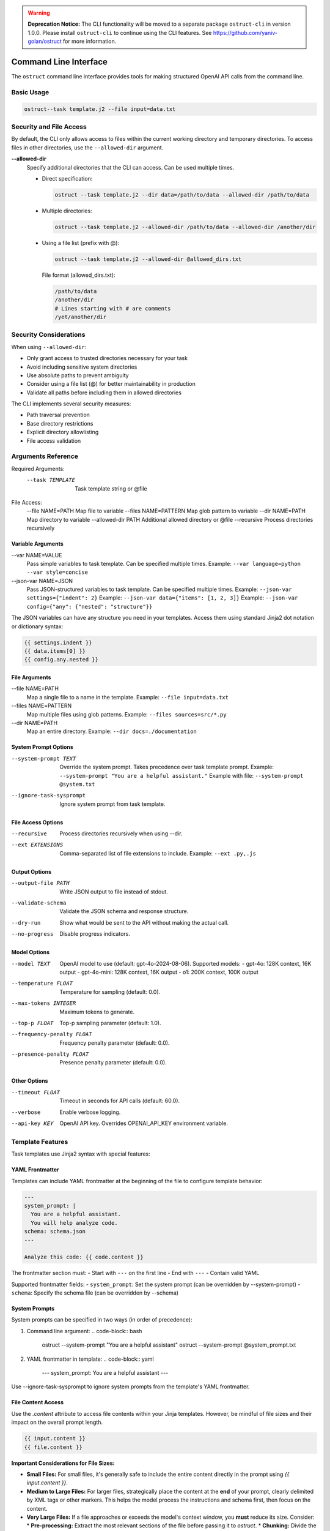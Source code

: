 .. Copyright (c) 2025 Yaniv Golan. All rights reserved.

.. warning::
   **Deprecation Notice:** The CLI functionality will be moved to a separate package ``ostruct-cli`` in version 1.0.0.
   Please install ``ostruct-cli`` to continue using the CLI features.
   See https://github.com/yaniv-golan/ostruct for more information.

Command Line Interface
====================

The ``ostruct`` command line interface provides tools for making structured OpenAI API calls from the command line.

Basic Usage
----------

.. code-block:: bash

    ostruct--task template.j2 --file input=data.txt

Security and File Access
----------------------

By default, the CLI only allows access to files within the current working directory and temporary directories. To access files in other directories, use the ``--allowed-dir`` argument.

**--allowed-dir**
    Specify additional directories that the CLI can access. Can be used multiple times.
    
    - Direct specification:
      
      .. code-block:: bash
      
          ostruct --task template.j2 --dir data=/path/to/data --allowed-dir /path/to/data
    
    - Multiple directories:
      
      .. code-block:: bash
      
          ostruct --task template.j2 --allowed-dir /path/to/data --allowed-dir /another/dir
    
    - Using a file list (prefix with @):
      
      .. code-block:: bash
      
          ostruct --task template.j2 --allowed-dir @allowed_dirs.txt
      
      File format (allowed_dirs.txt):
      
      .. code-block:: text
      
          /path/to/data
          /another/dir
          # Lines starting with # are comments
          /yet/another/dir

Security Considerations
--------------------

When using ``--allowed-dir``:

- Only grant access to trusted directories necessary for your task
- Avoid including sensitive system directories
- Use absolute paths to prevent ambiguity
- Consider using a file list (@) for better maintainability in production
- Validate all paths before including them in allowed directories

The CLI implements several security measures:

- Path traversal prevention
- Base directory restrictions
- Explicit directory allowlisting
- File access validation

Arguments Reference
----------------

Required Arguments:
  --task TEMPLATE     Task template string or @file

File Access:
  --file NAME=PATH   Map file to variable
  --files NAME=PATTERN  Map glob pattern to variable
  --dir NAME=PATH    Map directory to variable
  --allowed-dir PATH Additional allowed directory or @file
  --recursive        Process directories recursively

Variable Arguments
~~~~~~~~~~~~~~~

--var NAME=VALUE
    Pass simple variables to task template. Can be specified multiple times.
    Example: ``--var language=python --var style=concise``

--json-var NAME=JSON
    Pass JSON-structured variables to task template. Can be specified multiple times.
    Example: ``--json-var settings={"indent": 2}``
    Example: ``--json-var data={"items": [1, 2, 3]}``
    Example: ``--json-var config={"any": {"nested": "structure"}}``

The JSON variables can have any structure you need in your templates. Access them using standard Jinja2 dot notation or dictionary syntax:

.. code-block:: jinja

    {{ settings.indent }}
    {{ data.items[0] }}
    {{ config.any.nested }}

File Arguments
~~~~~~~~~~~~

--file NAME=PATH
    Map a single file to a name in the template.
    Example: ``--file input=data.txt``

--files NAME=PATTERN
    Map multiple files using glob patterns.
    Example: ``--files sources=src/*.py``

--dir NAME=PATH
    Map an entire directory.
    Example: ``--dir docs=./documentation``

System Prompt Options
~~~~~~~~~~~~~~~~~~

--system-prompt TEXT
    Override the system prompt. Takes precedence over task template prompt.
    Example: ``--system-prompt "You are a helpful assistant."``
    Example with file: ``--system-prompt @system.txt``

--ignore-task-sysprompt
    Ignore system prompt from task template.

File Access Options
~~~~~~~~~~~~~~~~

--recursive
    Process directories recursively when using --dir.

--ext EXTENSIONS
    Comma-separated list of file extensions to include.
    Example: ``--ext .py,.js``

Output Options
~~~~~~~~~~~~

--output-file PATH
    Write JSON output to file instead of stdout.

--validate-schema
    Validate the JSON schema and response structure.

--dry-run
    Show what would be sent to the API without making the actual call.

--no-progress
    Disable progress indicators.

Model Options
~~~~~~~~~~~

--model TEXT
    OpenAI model to use (default: gpt-4o-2024-08-06).
    Supported models:
    - gpt-4o: 128K context, 16K output
    - gpt-4o-mini: 128K context, 16K output
    - o1: 200K context, 100K output

--temperature FLOAT
    Temperature for sampling (default: 0.0).

--max-tokens INTEGER
    Maximum tokens to generate.

--top-p FLOAT
    Top-p sampling parameter (default: 1.0).

--frequency-penalty FLOAT
    Frequency penalty parameter (default: 0.0).

--presence-penalty FLOAT
    Presence penalty parameter (default: 0.0).

Other Options
~~~~~~~~~~~

--timeout FLOAT
    Timeout in seconds for API calls (default: 60.0).

--verbose
    Enable verbose logging.

--api-key KEY
    OpenAI API key. Overrides OPENAI_API_KEY environment variable.

Template Features
--------------

Task templates use Jinja2 syntax with special features:

YAML Frontmatter
~~~~~~~~~~~~~

Templates can include YAML frontmatter at the beginning of the file to configure template behavior:

.. code-block:: jinja

    ---
    system_prompt: |
      You are a helpful assistant.
      You will help analyze code.
    schema: schema.json
    ---
    
    Analyze this code: {{ code.content }}

The frontmatter section must:
- Start with ``---`` on the first line
- End with ``---``
- Contain valid YAML

Supported frontmatter fields:
- ``system_prompt``: Set the system prompt (can be overridden by --system-prompt)
- ``schema``: Specify the schema file (can be overridden by --schema)

System Prompts
~~~~~~~~~~~~

System prompts can be specified in two ways (in order of precedence):

1. Command line argument:
   .. code-block:: bash
   
       ostruct --system-prompt "You are a helpful assistant"
       ostruct --system-prompt @system_prompt.txt

2. YAML frontmatter in template:
   .. code-block:: yaml
   
       ---
       system_prompt: You are a helpful assistant
       ---

Use --ignore-task-sysprompt to ignore system prompts from the template's YAML frontmatter.

File Content Access
~~~~~~~~~~~~~~~~

Use the `.content` attribute to access file contents within your Jinja templates. However, be mindful of file sizes and their impact on the overall prompt length.

.. code-block:: jinja

    {{ input.content }}
    {{ file.content }}

**Important Considerations for File Sizes:**

*   **Small Files:** For small files, it's generally safe to include the entire content directly in the prompt using `{{ input.content }}`.
*   **Medium to Large Files:** For larger files, strategically place the content at the **end** of your prompt, clearly delimited by XML tags or other markers. This helps the model process the instructions and schema first, then focus on the content.
*   **Very Large Files:**  If a file approaches or exceeds the model's context window, you **must** reduce its size. Consider:
    *   **Pre-processing:** Extract the most relevant sections of the file before passing it to `ostruct`.
    *   **Chunking:** Divide the file into smaller chunks and process them in multiple calls to `ostruct`.
    *   **Summarization:** Use another tool or model to summarize the file content before analysis.
*   **Token Limits:** Always be aware of the model's token limit. Use the `--verbose` flag to see the total token count in your prompt and adjust accordingly.

**Example of strategic placement for medium to large files:**

.. code-block:: bash

    ostruct --task "Distill all claims from the document in the <doc> element into the JSON response. Place the claim itself in claim element, and the source (if available) in the source element. <doc>{{ input.content }}</doc>" --file input=input.txt --schema schema.json

**Note:** The effectiveness of this approach can vary depending on the model and the specific task. Experimentation is key.

Template Functions
~~~~~~~~~~~~~~~

The CLI provides a rich set of template functions for text processing, data manipulation, and formatting:

Text Processing
^^^^^^^^^^^^^

- ``word_count(text)``: Count words in text
    .. code-block:: jinja
    
        Words: {{ input.content | word_count }}

- ``char_count(text)``: Count characters in text
    .. code-block:: jinja
    
        Characters: {{ input.content | char_count }}

- ``wrap_text(text, width=80)``: Wrap text to specified width
    .. code-block:: jinja
    
        {{ long_text | wrap_text(width=60) }}

- ``indent_text(text, width=4)``: Indent text by specified width
    .. code-block:: jinja
    
        {{ code.content | indent_text(width=2) }}

- ``dedent_text(text)``: Remove common leading whitespace
    .. code-block:: jinja
    
        {{ indented_text | dedent_text }}

- ``normalize_text(text)``: Normalize whitespace
    .. code-block:: jinja
    
        {{ messy_text | normalize_text }}

- ``strip_markdown(text)``: Remove markdown formatting
    .. code-block:: jinja
    
        {{ markdown | strip_markdown }}

Code Processing
^^^^^^^^^^^^

- ``format_code(text, lang='python', output_format='terminal')``: Format and highlight code
    .. code-block:: jinja
    
        {{ code.content | format_code(lang='javascript') }}

- ``strip_comments(text, lang='python')``: Remove code comments
    .. code-block:: jinja
    
        {{ code.content | strip_comments(lang='python') }}

Data Analysis
^^^^^^^^^^

- ``extract_keywords(text)``: Extract words as keywords
    .. code-block:: jinja
    
        Keywords: {{ text | extract_keywords }}

- ``frequency(items)``: Count item frequencies
    .. code-block:: jinja
    
        {{ words | frequency | dict_to_table }}

- ``aggregate(items, key=None)``: Calculate statistics (count, sum, mean, etc.)
    .. code-block:: jinja
    
        {{ numbers | aggregate | dict_to_table }}

- ``unique(items)``: Get unique items
    .. code-block:: jinja
    
        {{ items | unique }}

- ``sort_by(items, key)``: Sort items by key
    .. code-block:: jinja
    
        {{ users | sort_by('name') }}

- ``group_by(items, key)``: Group items by key
    .. code-block:: jinja
    
        {% for group, items in data | group_by('category') %}
        Group {{ group }}:
        {{ items | list_to_table }}
        {% endfor %}

- ``filter_by(items, key, value)``: Filter items by key-value
    .. code-block:: jinja
    
        {{ users | filter_by('active', true) }}

- ``extract_field(items, key)``: Extract values of a field
    .. code-block:: jinja
    
        {{ users | extract_field('email') }}

- ``pivot_table(data, index, value, aggfunc='sum')``: Create pivot table
    .. code-block:: jinja
    
        {{ sales | pivot_table(index='category', value='amount') | dict_to_table }}

- ``summarize(data, keys=None)``: Generate statistical summary
    .. code-block:: jinja
    
        {{ dataset | summarize | dict_to_table }}

Formatting
^^^^^^^^

- ``to_json(obj)``: Convert to JSON string
    .. code-block:: jinja
    
        {{ data | to_json }}

- ``from_json(text)``: Parse JSON string
    .. code-block:: jinja
    
        {{ json_text | from_json | dict_to_table }}

- ``format_json(obj)``: Format JSON with indentation
    .. code-block:: jinja
    
        {{ data | format_json }}

- ``dict_to_table(data)``: Convert dictionary to markdown table
    .. code-block:: jinja
    
        {{ stats | dict_to_table }}

- ``list_to_table(items, headers=None)``: Convert list to markdown table
    .. code-block:: jinja
    
        {{ users | list_to_table(headers=['Name', 'Email']) }}

- ``auto_table(data)``: Auto-format data as table
    .. code-block:: jinja
    
        {{ data | auto_table }}

- ``format_table(headers, rows)``: Create markdown table
    .. code-block:: jinja
    
        {{ format_table(['Name', 'Age'], [['Alice', 25], ['Bob', 30]]) }}

- ``align_table(headers, rows, alignments=None)``: Create aligned markdown table
    .. code-block:: jinja
    
        {{ align_table(['Name', 'Age'], users, ['left', 'right']) }}

Utility Functions
^^^^^^^^^^^^^

- ``estimate_tokens(text)``: Estimate token count
    .. code-block:: jinja
    
        Tokens: {{ text | estimate_tokens }}

- ``validate_json(text)``: Check if text is valid JSON
    .. code-block:: jinja
    
        {% if json_text | validate_json %}Valid JSON{% endif %}

- ``type_of(x)``: Get type name
    .. code-block:: jinja
    
        Type: {{ value | type_of }}

- ``len_of(x)``: Get length if available
    .. code-block:: jinja
    
        Length: {{ value | len_of }}

- ``escape_special(text)``: Escape special characters
    .. code-block:: jinja
    
        {{ text | escape_special }}

HTML Escaping
^^^^^^^^^^

By default, HTML escaping is disabled in templates. However, you can explicitly escape HTML when needed:

- ``escape`` or ``e``: Escape HTML special characters
    .. code-block:: jinja
    
        {{ user_input | escape }}  # Full name
        {{ user_input | e }}       # Short alias

    This converts characters like ``<``, ``>``, ``&``, ``"``, and ``'`` to their HTML entities
    (e.g., ``&lt;``, ``&gt;``, ``&amp;``, ``&quot;``, ``&#39;``).
    Use this when you need to safely display untrusted user input in HTML context.

Examples
-------

Basic Analysis
~~~~~~~~~~~~

Analyze a text file with a custom schema:

.. code-block:: bash

    # schema.json
    {
        "type": "object",
        "properties": {
            "summary": { "type": "string" },
            "key_points": {
                "type": "array",
                "items": { "type": "string" }
            }
        },
        "required": ["summary", "key_points"]
    }

    ostruct \
        --task "Analyze this text: {{ input.content }}" \
        --file input=@document.txt \
        --schema-file schema.json

Code Review
~~~~~~~~~

Review code using a task template file:

.. code-block:: bash

    # review.txt
    {% system_prompt %}
    You are an expert code reviewer.
    {% end_system_prompt %}

    Review this code:
    {{ code.content }}

    ostruct \
        --task @review.txt \
        --file code=app.py \
        --schema-file review_schema.json

Multiple Files
~~~~~~~~~~~

Process multiple files in a directory:

.. code-block:: bash

    ostruct \
        --task @analyze_code.txt \
        --dir src=./src \
        --recursive \
        --ext .py \
        --schema-file analysis_schema.json

Using Variables
~~~~~~~~~~~~

Pass configuration through variables:

.. code-block:: bash

    ostruct \
        --task @process.txt \
        --file input=data.txt \
        --var format=html \
        --json-var config={"mode": "strict", "flags": ["validate"]} \
        --schema-file output_schema.json

Exit Codes
---------

* ``0`` (SUCCESS): Command completed successfully
* ``1`` (VALIDATION_ERROR): Schema/response validation failed
* ``2`` (USAGE_ERROR): Invalid arguments or configuration
* ``3`` (API_ERROR): OpenAI API issues
* ``4`` (IO_ERROR): File system issues
* ``5`` (UNKNOWN_ERROR): Unexpected errors
* ``6`` (INTERRUPTED): User interruption

Troubleshooting
-------------

Common Issues
~~~~~~~~~~~

1. **Missing Variables**
   Error: ``TaskTemplateVariableError: Template uses undefined variable 'xyz'``
   Solution: Ensure all template variables are provided.

2. **File Access**
   Error: ``FileNotFoundError: File not found: 'missing.txt'``
   Solution: Verify file paths and permissions.

3. **JSON Parsing**
   Error: ``InvalidJSONError: Invalid JSON value``
   Solution: Check JSON syntax in --json-var and schema files.

4. **Schema Validation**
   Error: ``SchemaValidationError: Response does not match schema``
   Solution: Verify schema matches expected response structure.

5. **Path Security**
   Error: ``PathSecurityError: Path is outside the base directory``
   Solution: Keep all files within the working directory.

Best Practices
~~~~~~~~~~~~

1. Use ``--dry-run`` to verify template rendering before API calls
2. Store complex templates in files
3. Use ``--verbose`` for troubleshooting
4. Validate schemas during development
5. Use meaningful variable names

File Access in Templates
----------------------

The CLI provides convenient access to file contents in templates:

Single File Access
~~~~~~~~~~~~~~~~

When using ``--file``, you can access content directly:

.. code-block:: jinja

    {{ doc.content }}  # Returns the file content
    {{ doc[0].content }}  # Traditional access (still works)
    {{ doc.path }}  # Access the file path

Multiple File Access
~~~~~~~~~~~~~~~~~~

When using ``--files`` or ``--dir``, content is returned as a list:

.. code-block:: jinja

    {% for content in doc.content %}
        {{ content }}
    {% endfor %}

    # Or access individual files:
    {{ doc[0].content }}
    {{ doc.path }}  # Returns list of paths

Available Properties
~~~~~~~~~~~~~~~~~~

The following properties are available for both single and multiple files:

- ``content``: File content(s)
- ``path``: File path(s)
- ``abs_path``: Absolute file path(s)
- ``size``: File size(s) in bytes

For single files (``--file``), these properties return single values.
For multiple files (``--files``, ``--dir``), they return lists of values.

Examples
~~~~~~~~

.. code-block:: bash

    # Single file
    ostruct --task "Content: {{ doc.content }}" --file doc=input.txt

    # Multiple files
    ostruct --task "Files: {% for c in docs.content %}{{ c }}{% endfor %}" --files docs=*.txt

    # Mixed usage
    ostruct --task "Single: {{ doc.content }}, Multiple: {{ files.content }}" \
        --file doc=input.txt --files files=*.txt
